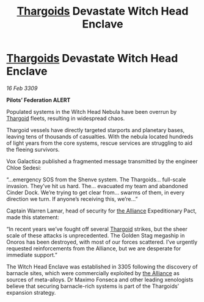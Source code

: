 :PROPERTIES:
:ID:       accb5dd5-514c-40b3-8c1b-c49b5e30e880
:END:
#+title: [[id:09343513-2893-458e-a689-5865fdc32e0a][Thargoids]] Devastate Witch Head Enclave
#+filetags: :galnet:

* [[id:09343513-2893-458e-a689-5865fdc32e0a][Thargoids]] Devastate Witch Head Enclave

/16 Feb 3309/

*Pilots’ Federation ALERT* 

Populated systems in the Witch Head Nebula have been overrun by [[id:09343513-2893-458e-a689-5865fdc32e0a][Thargoid]] fleets, resulting in widespread chaos. 

Thargoid vessels have directly targeted starports and planetary bases, leaving tens of thousands of casualties. With the nebula located hundreds of light years from the core systems, rescue services are struggling to aid the fleeing survivors. 

Vox Galactica published a fragmented message transmitted by the engineer Chloe Sedesi: 

“…emergency SOS from the Shenve system. The Thargoids… full-scale invasion. They’ve hit us hard. The… evacuated my team and abandoned Cinder Dock. We’re trying to get clear from… swarms of them, in every direction we turn. If anyone’s receiving this, we’re…” 

Captain Warren Lamar, head of security for [[id:1d726aa0-3e07-43b4-9b72-074046d25c3c][the Alliance]] Expeditionary Pact, made this statement: 

“In recent years we’ve fought off several [[id:09343513-2893-458e-a689-5865fdc32e0a][Thargoid]] strikes, but the sheer scale of these attacks is unprecedented. The Golden Stag megaship in Onoros has been destroyed, with most of our forces scattered. I’ve urgently requested reinforcements from the Alliance, but we are desperate for immediate support.” 

The Witch Head Enclave was established in 3305 following the discovery of barnacle sites, which were commercially exploited by [[id:1d726aa0-3e07-43b4-9b72-074046d25c3c][the Alliance]] as sources of meta-alloys. Dr Maximo Fonseca and other leading xenologists believe that securing barnacle-rich systems is part of the Thargoids’ expansion strategy.
